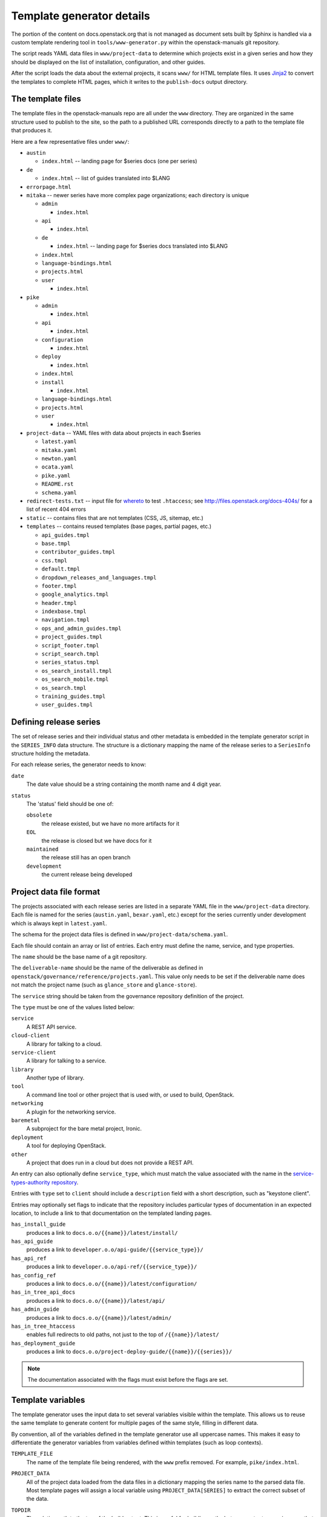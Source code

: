 .. _template-generator:

==========================
Template generator details
==========================

The portion of the content on docs.openstack.org that is not managed
as document sets built by Sphinx is handled via a custom template
rendering tool in ``tools/www-generator.py`` within the
openstack-manuals git repository.

The script reads YAML data files in ``www/project-data`` to determine
which projects exist in a given series and how they should be
displayed on the list of installation, configuration, and other
guides.

After the script loads the data about the external projects, it scans
``www/`` for HTML template files. It uses `Jinja2 <https://jinja.pocoo.org>`_
to convert the templates to complete HTML pages, which it writes to the
``publish-docs`` output directory.

.. seealso::

   The `Jinja2 <https://jinja.pocoo.org>`_ documentation includes a guide
   for template designers that covers the syntax of templates, inheritance
   between templates, and the various filters and other features available
   when writing templates.

The template files
~~~~~~~~~~~~~~~~~~

The template files in the openstack-manuals repo are all under the
``www`` directory. They are organized in the same structure used to
publish to the site, so the path to a published URL corresponds
directly to a path to the template file that produces it.

Here are a few representative files under ``www/``:

* ``austin``

  * ``index.html`` -- landing page for $series docs (one per series)

* ``de``

  * ``index.html`` -- list of guides translated into $LANG

* ``errorpage.html``

* ``mitaka`` -- newer series have more complex page organizations; each
  directory is unique

  * ``admin``

    * ``index.html``

  * ``api``

    * ``index.html``

  * ``de``

    * ``index.html`` -- landing page for $series docs translated into $LANG

  * ``index.html``
  * ``language-bindings.html``
  * ``projects.html``
  * ``user``

    * ``index.html``

* ``pike``

  * ``admin``

    * ``index.html``

  * ``api``

    * ``index.html``

  * ``configuration``

    * ``index.html``

  * ``deploy``

    * ``index.html``

  * ``index.html``
  * ``install``

    * ``index.html``

  * ``language-bindings.html``
  * ``projects.html``
  * ``user``

    * ``index.html``

* ``project-data`` -- YAML files with data about projects in each $series

  * ``latest.yaml``
  * ``mitaka.yaml``
  * ``newton.yaml``
  * ``ocata.yaml``
  * ``pike.yaml``
  * ``README.rst``
  * ``schema.yaml``

* ``redirect-tests.txt`` -- input file for `whereto <http://whereto.readthedocs.io/en/latest/>`_
  to test ``.htaccess``;
  see http://files.openstack.org/docs-404s/ for a list of recent 404
  errors
* ``static`` -- contains files that are not templates (CSS, JS,
  sitemap, etc.)
* ``templates`` -- contains reused templates (base pages, partial
  pages, etc.)

  * ``api_guides.tmpl``
  * ``base.tmpl``
  * ``contributor_guides.tmpl``
  * ``css.tmpl``
  * ``default.tmpl``
  * ``dropdown_releases_and_languages.tmpl``
  * ``footer.tmpl``
  * ``google_analytics.tmpl``
  * ``header.tmpl``
  * ``indexbase.tmpl``
  * ``navigation.tmpl``
  * ``ops_and_admin_guides.tmpl``
  * ``project_guides.tmpl``
  * ``script_footer.tmpl``
  * ``script_search.tmpl``
  * ``series_status.tmpl``
  * ``os_search_install.tmpl``
  * ``os_search_mobile.tmpl``
  * ``os_search.tmpl``
  * ``training_guides.tmpl``
  * ``user_guides.tmpl``

.. NOTE(dhellmann): The whereto link will move to docs.o.o as soon as
   the publishing jobs are updated.

Defining release series
~~~~~~~~~~~~~~~~~~~~~~~

The set of release series and their individual status and other
metadata is embedded in the template generator script in the
``SERIES_INFO`` data structure. The structure is a dictionary mapping
the name of the release series to a ``SeriesInfo`` structure holding
the metadata.

For each release series, the generator needs to know:

``date``
  The date value should be a string containing the month name and 4
  digit year.

``status``
  The 'status' field should be one of:

  ``obsolete``
      the release existed, but we have no more artifacts for it

  ``EOL``
      the release is closed but we have docs for it

  ``maintained``
      the release still has an open branch

  ``development``
      the current release being developed

.. seealso::

   :ref:`release-www-page-updates` has some additional information
   about how the status values are updated at the end of a release
   cycle.

Project data file format
~~~~~~~~~~~~~~~~~~~~~~~~

The projects associated with each release series are listed in a
separate YAML file in the ``www/project-data`` directory. Each file is
named for the series (``austin.yaml``, ``bexar.yaml``, etc.) except
for the series currently under development which is always kept in
``latest.yaml``.

The schema for the project data files is defined in
``www/project-data/schema.yaml``.

Each file should contain an array or list of entries. Each entry must
define the name, service, and type properties.

The ``name`` should be the base name of a git repository.

The ``deliverable-name`` should be the name of the deliverable as
defined in ``openstack/governance/reference/projects.yaml``. This
value only needs to be set if the deliverable name does not match the
project name (such as ``glance_store`` and ``glance-store``).

The ``service`` string should be taken from the governance repository
definition of the project.

The ``type`` must be one of the values listed below:

``service``
    A REST API service.

``cloud-client``
    A library for talking to a cloud.

``service-client``
    A library for talking to a service.

``library``
    Another type of library.

``tool``
    A command line tool or other project that is used with, or used to
    build, OpenStack.

``networking``
    A plugin for the networking service.

``baremetal``
    A subproject for the bare metal project, Ironic.

``deployment``
    A tool for deploying OpenStack.

``other``
    A project that does run in a cloud but does not provide
    a REST API.

An entry can also optionally define ``service_type``, which must match
the value associated with the name in the `service-types-authority
repository
<http://git.openstack.org/cgit/openstack/service-types-authority/>`_.

Entries with ``type`` set to ``client`` should include a ``description``
field with a short description, such as "keystone client".

Entries may optionally set flags to indicate that the repository
includes particular types of documentation in an expected location, to
include a link to that documentation on the templated landing pages.

``has_install_guide``
    produces a link to ``docs.o.o/{{name}}/latest/install/``

``has_api_guide``
    produces a link to ``developer.o.o/api-guide/{{service_type}}/``

``has_api_ref``
    produces a link to ``developer.o.o/api-ref/{{service_type}}/``

``has_config_ref``
    produces a link to ``docs.o.o/{{name}}/latest/configuration/``

``has_in_tree_api_docs``
    produces a link to ``docs.o.o/{{name}}/latest/api/``

``has_admin_guide``
    produces a link to ``docs.o.o/{{name}}/latest/admin/``

``has_in_tree_htaccess``
    enables full redirects to old paths, not just to the top of
    ``/{{name}}/latest/``

``has_deployment_guide``
    produces a link to ``docs.o.o/project-deploy-guide/{{name}}/{{series}}/``

.. note::

   The documentation associated with the flags must exist before the
   flags are set.

Template variables
~~~~~~~~~~~~~~~~~~

The template generator uses the input data to set several variables
visible within the template. This allows us to reuse the same template
to generate content for multiple pages of the same style, filling in
different data.

By convention, all of the variables defined in the template generator
use all uppercase names. This makes it easy to differentiate the
generator variables from variables defined within templates (such as
loop contexts).

``TEMPLATE_FILE``
  The name of the template file being rendered, with the ``www``
  prefix removed. For example, ``pike/index.html``.

``PROJECT_DATA``
  All of the project data loaded from the data files in a dictionary
  mapping the series name to the parsed data file. Most template pages
  will assign a local variable using ``PROJECT_DATA[SERIES]`` to
  extract the correct subset of the data.

``TOPDIR``
  The relative path to the top of the build output. This is useful for
  building paths between output pages in a way that allows those pages
  to move around later.

``SCRIPTDIR``
  The relative path to the location of the JavaScript directory in the
  build output. This is useful for building links to JavaScript files.

``CSSDIR``
  The relative path to the location of the directory containing the
  CSS files in the build output. This is useful for building links to
  CSS files.

``IMAGEDIR``
  The relative path to the location of the directory containing image
  files in the build output. This is useful for building links to
  images.

``SERIES``
  A string containing the name of the series usable in URLs. For the
  series under development, this is ``"latest"``. For other series, it
  is the series name in lower case.

  This value is derived from the path to the template file. If the
  file is under a directory that matches one of the known series
  names, that value is used to set ``SERIES``.

``SERIES_TITLE``
  A string containing the name of the series usable in text visible to
  the reader. It is always the actual name of the series in "title
  case" (the first letter of each word is uppercase). For example,
  ``"Pike"``.

  This value is derived from the path to the template file. If the
  file is under a directory that matches one of the known series
  names, that value is used to set ``SERIES``.

``ALL_SERIES``
  A list of all of the series names for all OpenStack releases, in
  order of release.

  This list is derived from the keys of the ``SERIES_INFO`` dictionary
  defined in the template generator.

``PAST_SERIES``
  A list of the series names for OpenStack releases with a status
  other than ``"development"``.

  This list is derived from the values in the ``SERIES_INFO``
  dictionary defined in the template generator.

``RELEASED_SERIES``
  A string containing the lowercase name of the most recent series to
  be released. For example, during the Pike series this value was
  ``"ocata"``.

  This value is derived from the values in the ``SERIES_INFO``
  dictionary defined in the template generator.

``SERIES_IN_DEVELOPMENT``
  A string containing the lowercase name of the series under active
  development. For example, during the Pike series this value was
  ``"pike"``.

  This value is derived from the values in the ``SERIES_INFO``
  dictionary defined in the template generator.

``SERIES_INFO``
  The ``SeriesInfo`` object associated with the current series. This
  provides access to the ``date`` and ``status`` values for the
  series.

  This value is taken from the ``SERIES_INFO`` dictionary defined in
  the template generator.

``REGULAR_REPOS``
  A list of all of the names of regular repositories for official
  OpenStack projects. Here "regular" differentiates the repositories
  from infrastructure team repositories, which have their
  documentation published to a different location and therefore need
  some different URLs for redirects in the ``.htaccess`` template. See
  ``INFRA_REPOS``.

  This value is derived from data published from the governance
  repository.

``INFRA_REPOS``
  A list of all of the names of repositories for the infrastructure
  team. See ``REGULAR_REPOS``.

  This value is derived from data published from the governance
  repository.

Common tasks
~~~~~~~~~~~~

How would I change a page?
--------------------------

1. Look for the ``TEMPLATE_FILE`` value in the page source to find which
   file produces the page.

   The source for https://docs.openstack.org/pike/ shows:

   .. code-block:: none

      <!-- TEMPLATE_FILE: openstack-manuals/www/pike/index.html -->

2. Modify the file or one of the other templates from which it
   inherits.

   ``www/pike/index.html`` has a base template of
   ``www/templates/indexbase.tmpl`` which contains:

   .. code-block:: none

      {% include "templates/series_status.tmpl" %}

   and that directive pulls in ``www/templates/series_status.tmpl``.

How would I add a new project?
------------------------------

Modify ``www/project-data/latest.yaml`` to add the new stanza.

Flags for having various types of docs default to off; only list the
ones that should be turned on.  Set the type for the project to ensure
it shows up in the correct list(s).

How would I add a new flag to the project metadata?
---------------------------------------------------

1. Update the schema to allow the flag by changing
   ``www/project-data/schema.yaml``.

2. Update the documentation team contributor guide to explain the
   flag's use by modifying
   ``doc/doc-contribu-guide/source/doc-tools/template-generator.rst``.

3. Update ``www/project-data/latest.yaml`` to set the flag for some project(s).

4. Update/create the template that will use the flag.

How would I add a new page?
---------------------------

Copy an existing template file to the new name under ``www/`` and then
modify it.

How does the final release process work?
----------------------------------------

See :doc:`../release/taskdetail`.

Testing the build
-----------------

There are two commands useful for testing the build locally:

.. code-block:: console

   $ tox -e checkbuild

and

.. code-block:: console

   $ tools/test.sh

The test script supports a few options to make it more effective.

``--skip-links``
  Skip link checks
``--series SERIES``
  series to update/test
``--check-all-links``
  Check for links with flags set false.

To test template rendering without waiting for link checks:

.. code-block:: console

   $ ./tools/test.sh --skip-links

To test project links only for items listed in latest.yaml:

.. code-block:: console

   $ ./tools/test.sh --series latest

To produce a list of the unset flags for latest.yaml that *could* be
set (the pages linked do exist):

.. code-block:: console

   $ ./tools/test.sh --check-all-links --series latest
